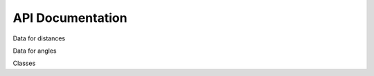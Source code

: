 API Documentation
=================

Data for distances

.. autosummary::
    :toctree: autosummary

    geometry_analysis.calculate_distance

Data for angles

.. autosummary::
    :toctree: autosummary

    geometry_analysis.calculate_angle

Classes

.. autosummary::
    :toctree: autosummary

    geometry_analysis.molecule